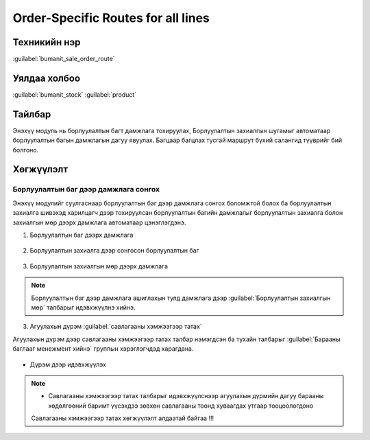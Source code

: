 ***********************************
Order-Specific Routes for all lines
***********************************

Техникийн нэр
=============

:guilabel:`bumanit_sale_order_route`

Уялдаа холбоо
=============

:guilabel:`bumanit_stock` :guilabel:`product`


Тайлбар
=======

Энэхүү модуль нь борлуулалтын багт дамжлага тохируулах,
Борлуулалтын захиалгын шугамыг автоматаар борлуулалтын багын дамжлагын дагуу явуулах.
Багцаар багцлах тусгай маршрут бүхий салангид түүврийг бий болгоно.


Хөгжүүлэлт
==========

Борлуулалтын баг дээр дамжлага сонгох
-------------------------------------

Энэхүү модулийг суулгаснаар борлуулалтын баг дээр дамжлага сонгох боломжтой болох ба борлуулалтын захиалга
шивэхэд харилцагч дээр тохируулсан борлуулалтын багийн дамжлагыг борлуулалтын захиалга болон захиалгын мөр дээрх
дамжлага автоматаар цэнэглэгдэнэ.


1. Борлуулалтын баг дээрх дамжлага

.. figure:: ../../../img/modules/bumanit_sale_order_route/frame1.png
    :align: center

2. Борлуулалтын захиалга дээр сонгосон борлуулалтын баг

.. figure:: ../../../img/modules/bumanit_sale_order_route/frame2.png
    :align: center

3. Борлуулалтын захиалгын мөр дээрх дамжлага

.. figure:: ../../../img/modules/bumanit_sale_order_route/frame3.png
    :align: center

..  note::
    Борлуулалтын баг дээр дамжлага ашиглахын тулд дамжлага дээр  :guilabel:`Борлуулалтын захиалгын мөр` талбарыг идэвхжүүлнэ хийнэ.


.. figure:: ../../../img/modules/bumanit_sale_order_route/frame4.png
    :align: center

3. Агуулахын дүрэм :guilabel:`савлагааны хэмжээгээр татах`

Агуулахын дүрэм дээр савлагааны хэмжээгээр татах талбар нэмэгдсэн ба тухайн талбарыг :guilabel:`Барааны баглааг менежмент хийнэ` группын
хэрэглэгчдэд харагдана.

.. figure:: ../../../img/modules/bumanit_sale_order_route/frame5.png
    :align: center

- Дүрэм дээр идэвхжүүлэх

.. figure:: ../../../img/modules/bumanit_sale_order_route/frame6.png
    :align: center

..  note::


    - Савлагааны хэмжээгээр татах талбарыг идэвхжүүлснээр агуулахын дүрмийн дагуу барааны хөдөлгөөний баримт үүсэхдээ зөвхөн савлагааны тоонд хуваагдах утгаар тооцоологдоно
    Савлагааны хэмжээгээр татах хөгжүүлэлт алдаатай байгаа !!!